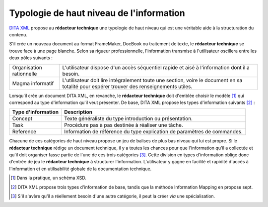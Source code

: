 .. Copyright 2011-2014 Olivier Carrère
.. Cette œuvre est mise à disposition selon les termes de la licence Creative
.. Commons Attribution - Pas d'utilisation commerciale - Partage dans les mêmes
.. conditions 4.0 international.

.. code review: no code

.. _typologie-de-haut-niveau-de-l-information:

Typologie de haut niveau de l'information
=========================================

`DITA XML <http://dita.xml.org/>`_ propose au **rédacteur technique** une
typologie de haut niveau qui est une véritable aide à la structuration du
contenu.

S'il crée un nouveau document au format FrameMaker, DocBook ou traitement de
texte, le **rédacteur technique** se trouve face à une page blanche. Selon sa
rigueur professionnelle, l'information transmise à l'utilisateur oscillera entre
les deux pôles suivants :

+------------------------------+------------------------------+
|Organisation rationnelle      |L'utilisateur dispose d'un    |
|                              |accès séquentiel rapide et    |
|                              |aisé à l'information dont il a|
|                              |besoin.                       |
+------------------------------+------------------------------+
|Magma informatif              |L'utilisateur doit lire       |
|                              |intégralement toute une       |
|                              |section, voire le document en |
|                              |sa totalité pour espérer      |
|                              |trouver des renseignements    |
|                              |utiles.                       |
+------------------------------+------------------------------+

Lorsqu'il crée un document DITA XML, en revanche, le **rédacteur technique**
doit d'emblée choisir le modèle [#]_ qui correspond
au type d'information qu'il veut présenter. De base, DITA XML propose les types
d'information suivants  [#]_ :

+------------------------------+------------------------------+
|**Type d'information**        |**Description**               |
+------------------------------+------------------------------+
|Concept                       |Texte généraliste du type     |
|                              |introduction ou présentation. |
+------------------------------+------------------------------+
|Task                          |Procédure pas à pas destinée à|
|                              |réaliser une tâche.           |
+------------------------------+------------------------------+
|Reference                     |Information de référence du   |
|                              |type explication de paramètres|
|                              |de commandes.                 |
+------------------------------+------------------------------+

Chacune de ces catégories de haut niveau propose un jeu de balises de plus bas
niveau qui lui est propre.  Si le **rédacteur technique** rédige un document
technique, il y a toutes les chances pour que
l'information qu'il a collectée et qu'il doit organiser fasse partie de l'une de
ces trois catégories [#]_. Cette division en types
d'information oblige donc d'entrée de jeu le **rédacteur technique** à
structurer l'information. L'utilisateur y gagne en facilité et rapidité d'accès
à l'information et en utilisabilité globale de la documentation technique.

.. [#] Dans la pratique, un schéma XSD.

.. [#] DITA XML propose trois types d'information de base, tandis que la méthode
       Information Mapping en propose sept.

.. [#] S'il s'avère qu'il a réellement besoin d'une autre catégorie, il peut la
       créer *via* une spécialisation.

.. text review: yes
